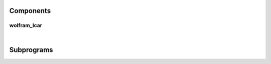 .. Generated from ../rtl/extras/lcar_ops.vhdl on 2018-06-28 23:37:28.480199
.. vhdl:package:: extras.lcar_ops


Components
----------


wolfram_lcar
~~~~~~~~~~~~

.. symbolator::
  :name: lcar_ops-wolfram_lcar

  component wolfram_lcar is
  generic (
    RESET_ACTIVE_LEVEL : std_ulogic
  );
  port (
    --# {{clocks|}}
    Clock : in std_ulogic;
    Reset : in std_ulogic;
    Enable : in std_ulogic;
    --# {{control|}}
    Rule_map : in std_ulogic_vector;
    --# {{data|}}
    Left_in : in std_ulogic;
    Right_in : in std_ulogic;
    State : out std_ulogic_vector
  );
  end component;

|


.. vhdl:entity:: wolfram_lcar

  General purpose implementation of a rule 150/90 LCAR.
  
  :generic RESET_ACTIVE_LEVEL: Asynch. reset control level
  :gtype RESET_ACTIVE_LEVEL: std_ulogic
  
  :port Clock: System clock
  :ptype Clock: in std_ulogic
  :port Reset: Asynchronous reset
  :ptype Reset: in std_ulogic
  :port Enable: Synchronous enable
  :ptype Enable: in std_ulogic
  :port Rule_map: Rules for each cell '1' -> 150, '0' -> 90
  :ptype Rule_map: in std_ulogic_vector
  :port Left_in: Left side input to LCAR
  :ptype Left_in: in std_ulogic
  :port Right_in: Right side input to LCAR
  :ptype Right_in: in std_ulogic
  :port State: The state of each cell
  :ptype State: out std_ulogic_vector

Subprograms
-----------


.. vhdl:function:: function next_wolfram_lcar(State : std_ulogic_vector; Rule_map : std_ulogic_vector; Left_in : std_ulogic := '0'; Right_in : std_ulogic := '0') return std_ulogic_vector;

   Determine the next state of the LCAR defined by the Rule_map.
  
  
  :param State: Current state of the LCAR cells
  :type State: std_ulogic_vector
  :param Rule_map: Rules for each cell; '1' -> 150, '0' -> 90
  :type Rule_map: std_ulogic_vector
  :param Left_in: Left side input to LCAR
  :type Left_in: std_ulogic
  :param Right_in: Right side input to LCAR
  :type Right_in: std_ulogic
  :returns: Next iteration of the LCAR rules which becomes the new state
  


.. vhdl:function:: function lcar_rule(Size : positive) return std_ulogic_vector;

   Lookup a predefined rule set from the table.
  
  :param Size: Number of LCAR cells
  :type Size: positive
  :returns: Rule map for a maximal length sequence.
  

